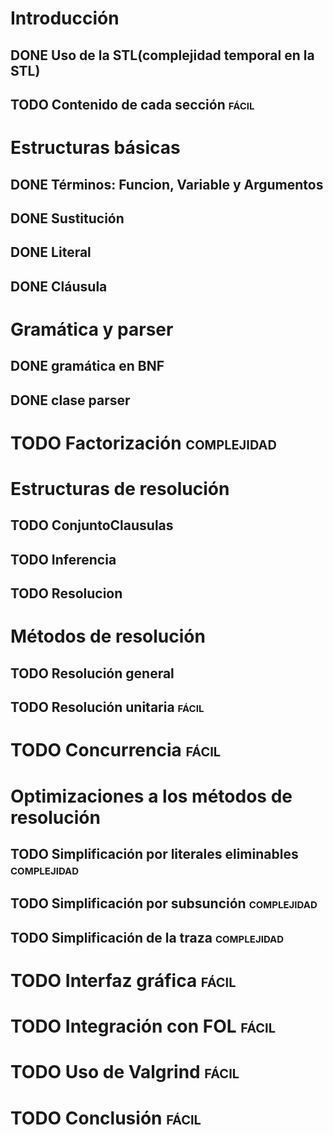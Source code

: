 * Introducción
** DONE Uso de la STL(complejidad temporal en la STL)
   CLOSED: [2010-02-14 dom 19:26]
** TODO Contenido de cada sección				      :fácil:
   SCHEDULED: <2010-02-21 dom>
* Estructuras básicas
** DONE Términos: Funcion, Variable y Argumentos
   CLOSED: [2010-02-14 dom 18:52]
** DONE Sustitución
   CLOSED: [2010-02-15 lun 21:22]
** DONE Literal
   CLOSED: [2010-02-16 mar 22:21]
** DONE Cláusula
   CLOSED: [2010-02-17 mié 08:41]
* Gramática y parser
** DONE gramática en BNF
   CLOSED: [2010-02-17 mié 11:03]
** DONE clase parser
   SCHEDULED: <2010-02-17 mié> CLOSED: [2010-02-17 mié 14:41]
* TODO Factorización						:complejidad:
  SCHEDULED: <2010-02-18 jue>
* Estructuras de resolución
** TODO ConjuntoClausulas
   SCHEDULED: <2010-02-18 jue>
** TODO Inferencia
   SCHEDULED: <2010-02-18 jue>
** TODO Resolucion
   SCHEDULED: <2010-02-18 jue>
* Métodos de resolución
** TODO Resolución general
   SCHEDULED: <2010-02-19 vie>
** TODO Resolución unitaria					      :fácil:
   SCHEDULED: <2010-02-19 vie>
* TODO Concurrencia						      :fácil:
  SCHEDULED: <2010-02-21 dom>
* Optimizaciones a los métodos de resolución
** TODO Simplificación por literales eliminables		:complejidad:
   SCHEDULED: <2010-02-20 sáb>
** TODO Simplificación por subsunción				:complejidad:
   SCHEDULED: <2010-02-20 sáb>
** TODO Simplificación de la traza				:complejidad:
   SCHEDULED: <2010-02-20 sáb>
* TODO Interfaz gráfica						      :fácil:
  SCHEDULED: <2010-02-21 dom>
* TODO Integración con FOL					      :fácil:
  SCHEDULED: <2010-02-21 dom>
* TODO Uso de Valgrind						      :fácil:
  SCHEDULED: <2010-02-21 dom>
* TODO Conclusión						      :fácil:
  SCHEDULED: <2010-02-21 dom>
